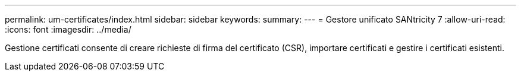 ---
permalink: um-certificates/index.html 
sidebar: sidebar 
keywords:  
summary:  
---
= Gestore unificato SANtricity 7
:allow-uri-read: 
:icons: font
:imagesdir: ../media/


[role="lead"]
Gestione certificati consente di creare richieste di firma del certificato (CSR), importare certificati e gestire i certificati esistenti.

